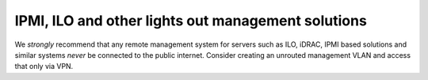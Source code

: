 IPMI, ILO and other lights out management solutions
===================================================

We *strongly* recommend that any remote management system for servers
such as ILO, iDRAC, IPMI based solutions and similar systems *never* be
connected to the public internet. Consider creating an unrouted
management VLAN and access that only via VPN.
